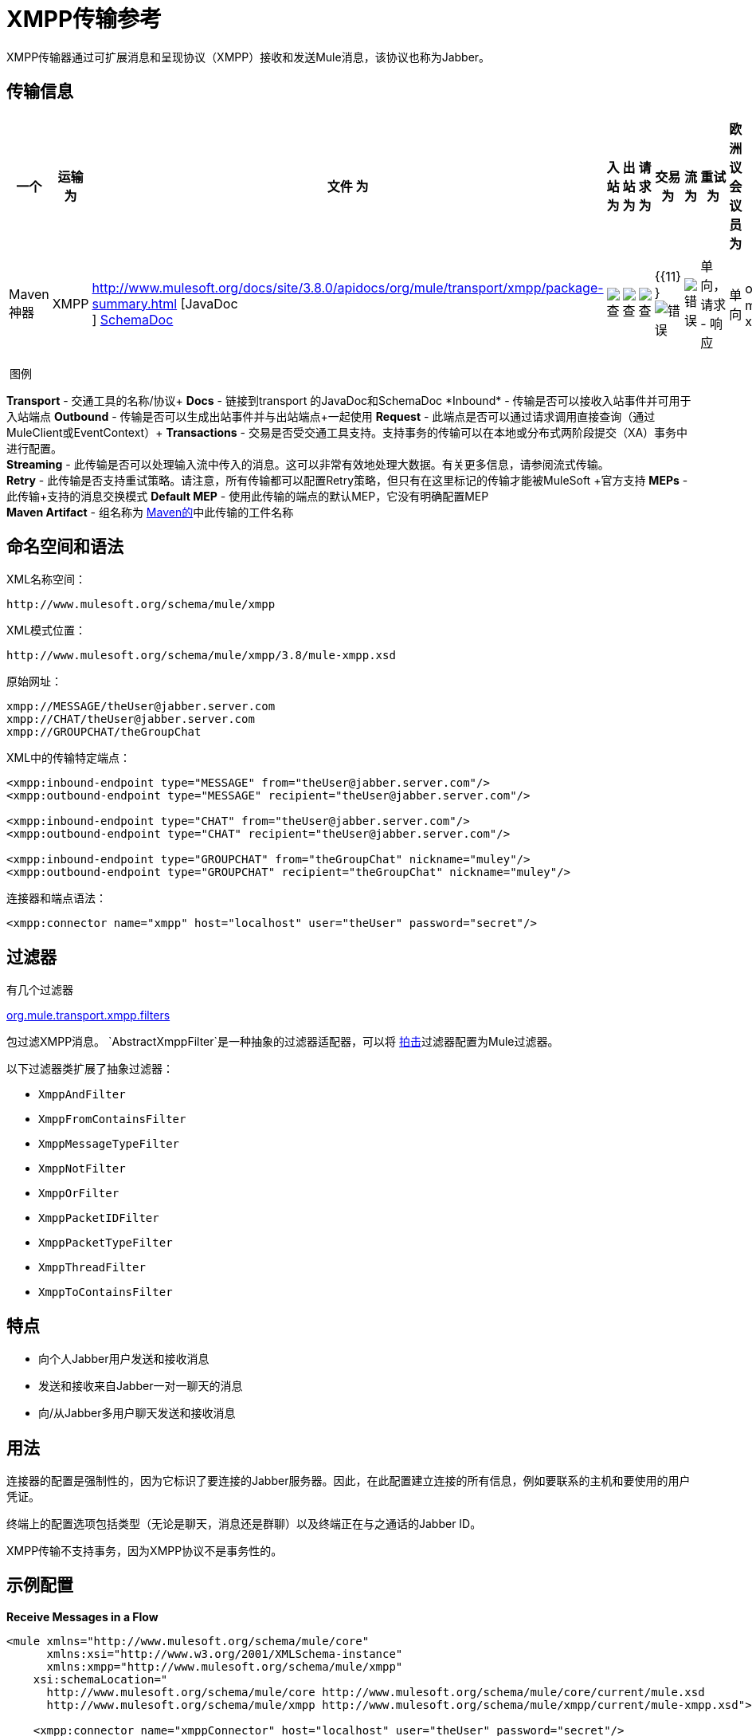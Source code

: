 =  XMPP传输参考
:keywords: anypoint studio, xmpp, jabber

XMPP传输器通过可扩展消息和呈现协议（XMPP）接收和发送Mule消息，该协议也称为Jabber。

== 传输信息

[%header,cols="10,9,9,9,9,9,9,9,9,9,9"]
|===
一个|
运输

 为|
文件

 为|
入站

 为|
出站

 为|
请求

 为|
交易

 为|
流

 为|
重试

 为|
欧洲议会议员

 为|
默认MEP

 为|
Maven神器

| XMPP  | http://www.mulesoft.org/docs/site/3.8.0/apidocs/org/mule/transport/xmpp/package-summary.html [JavaDoc +
] link:http://www.mulesoft.org/docs/site/current3/schemadocs/namespaces/http_www_mulesoft_org_schema_mule_xmpp/namespace-overview.html[SchemaDoc]  | image:check.png[查]  | image:check.png[查]  | image:check.png[查]  | {{11} } image:error.png[错误]  | image:error.png[错误]  |单向，请求 - 响应 |单向 | org.mule.transport：mule-transport -xmpp

|===

 图例

*Transport*  - 交通工具的名称/协议+
*Docs*  - 链接到transport +的JavaDoc和SchemaDoc
*Inbound*  - 传输是否可以接收入站事件并可用于入站端点+
*Outbound*  - 传输是否可以生成出站事件并与出站端点+一起使用
*Request*  - 此端点是否可以通过请求调用直接查询（通过MuleClient或EventContext）+
*Transactions*  - 交易是否受交通工具支持。支持事务的传输可以在本地或分布式两阶段提交（XA）事务中进行配置。 +
*Streaming*  - 此传输是否可以处理输入流中传入的消息。这可以非常有效地处理大数据。有关更多信息，请参阅流式传输。 +
*Retry*  - 此传输是否支持重试策略。请注意，所有传输都可以配置Retry策略，但只有在这里标记的传输才能被MuleSoft +官方支持
*MEPs*  - 此传输+支持的消息交换模式
*Default MEP*  - 使用此传输的端点的默认MEP，它没有明确配置MEP +
*Maven Artifact*  - 组名称为 link:http://maven.apache.org/[Maven的]中此传输的工件名称

== 命名空间和语法

XML名称空间：

[source]
----
http://www.mulesoft.org/schema/mule/xmpp
----

XML模式位置：

[source]
----
http://www.mulesoft.org/schema/mule/xmpp/3.8/mule-xmpp.xsd
----


原始网址：

[source, code, linenums]
----
xmpp://MESSAGE/theUser@jabber.server.com
xmpp://CHAT/theUser@jabber.server.com
xmpp://GROUPCHAT/theGroupChat
----

XML中的传输特定端点：

[source, xml, linenums]
----
<xmpp:inbound-endpoint type="MESSAGE" from="theUser@jabber.server.com"/>
<xmpp:outbound-endpoint type="MESSAGE" recipient="theUser@jabber.server.com"/>

<xmpp:inbound-endpoint type="CHAT" from="theUser@jabber.server.com"/>
<xmpp:outbound-endpoint type="CHAT" recipient="theUser@jabber.server.com"/>

<xmpp:inbound-endpoint type="GROUPCHAT" from="theGroupChat" nickname="muley"/>
<xmpp:outbound-endpoint type="GROUPCHAT" recipient="theGroupChat" nickname="muley"/>
----


连接器和端点语法：

[source, xml, linenums]
----
<xmpp:connector name="xmpp" host="localhost" user="theUser" password="secret"/>
----

== 过滤器

有几个过滤器

http://www.mulesoft.org/docs/site/3.8.0/apidocs/org/mule/transport/xmpp/filters/package-summary.html[org.mule.transport.xmpp.filters]

包过滤XMPP消息。 `AbstractXmppFilter`是一种抽象的过滤器适配器，可以将 link:http://www.igniterealtime.org/projects/smack/index.jsp[拍击]过滤器配置为Mule过滤器。

以下过滤器类扩展了抽象过滤器：

*  `XmppAndFilter`
*  `XmppFromContainsFilter`
*  `XmppMessageTypeFilter`
*  `XmppNotFilter`
*  `XmppOrFilter`
*  `XmppPacketIDFilter`
*  `XmppPacketTypeFilter`
*  `XmppThreadFilter`
*  `XmppToContainsFilter`

== 特点

* 向个人Jabber用户发送和接收消息
* 发送和接收来自Jabber一对一聊天的消息
* 向/从Jabber多用户聊天发送和接收消息

== 用法

连接器的配置是强制性的，因为它标识了要连接的Jabber服务器。因此，在此配置建立连接的所有信息，例如要联系的主机和要使用的用户凭证。

终端上的配置选项包括类型（无论是聊天，消息还是群聊）以及终端正在与之通话的Jabber ID。

XMPP传输不支持事务，因为XMPP协议不是事务性的。

== 示例配置


*Receive Messages in a Flow*
[source, xml, linenums]
----
<mule xmlns="http://www.mulesoft.org/schema/mule/core"
      xmlns:xsi="http://www.w3.org/2001/XMLSchema-instance"
      xmlns:xmpp="http://www.mulesoft.org/schema/mule/xmpp"
    xsi:schemaLocation="
      http://www.mulesoft.org/schema/mule/core http://www.mulesoft.org/schema/mule/core/current/mule.xsd
      http://www.mulesoft.org/schema/mule/xmpp http://www.mulesoft.org/schema/mule/xmpp/current/mule-xmpp.xsd">

    <xmpp:connector name="xmppConnector" host="localhost" user="theUser" password="secret"/>

    <flow name="receiveMessage">
        <xmpp:inbound-endpoint type="MESSAGE" from="other@jabber.server.com"/>
        <component class="com.mycompany.mule.JabberMessageHandler"/>
    </flow>
</mule>
----

*Simple Jabber Chat Client*
[source, xml, linenums]
----
<mule xmlns="http://www.mulesoft.org/schema/mule/core"
      xmlns:xsi="http://www.w3.org/2001/XMLSchema-instance"
      xmlns:spring="http://www.springframework.org/schema/beans"
      xmlns:xmpp="http://www.mulesoft.org/schema/mule/xmpp"
      xmlns:stdio="http://www.mulesoft.org/schema/mule/stdio"
      xsi:schemaLocation="
        http://www.springframework.org/schema/beans http://www.springframework.org/schema/beans/spring-beans-current.xsd
        http://www.mulesoft.org/schema/mule/core http://www.mulesoft.org/schema/mule/core/current/mule.xsd
        http://www.mulesoft.org/schema/mule/xmpp http://www.mulesoft.org/schema/mule/xmpp/current/mule-xmpp.xsd
        http://www.mulesoft.org/schema/mule/stdio http://www.mulesoft.org/schema/mule/stdio/current/mule-stdio.xsd">

    <xmpp:connector name="xmppConnector" host="localhost" user="theUser" password="secret"/>

    <flow name="stdio2xmpp">
        <stdio:inbound-endpoint system="IN"/>
        <xmpp:outbound-endpoint type="CHAT" recipient="otheruser@localhost"/>
    </flow>

    <flow name="xmpp2stdio">
        <xmpp:inbound-endpoint type="CHAT" from="otheruser@localhost"/>
        <xmpp:xmpp-to-object-transformer/>
        <stdio:outbound-endpoint system="OUT"/>
    </flow>
</mule>
----

*Note*：在此代码示例中，`spring-beans-current.xsd`是一个占位符。要找到正确的版本，请参阅http://www.springframework.org/schema/beans/。

==  XMPP传输配置参考

XMPP传输将Mule连接到XMPP（Jabber）服务器。

== 连接器

将Mule连接到XMPP（Jabber）服务器以通过网络发送或接收数据。

<connector...>的{​​{0}}属性

[%header,cols="5*"]
|===
| {名称{1}}输入 |必 |缺省 |说明
|主机 |字符串 |否 |   | Jabber服务器的主机名或IP地址。
|端口 |端口号 |否 |   |连接的端口号。默认端口是5222。
| serviceName  |字符串 |否 |   |连接Jabber服务器时使用的服务名称。
|用户 |字符串 |否 |   |用于认证的用户名。
|密码 |字符串 |否 |   |用户进行身份验证的密码。
|资源 |字符串 |否 |   |地址的资源部分，例如user @ host / resource或domain / resource。
| createAccount  |布尔值 |否 |   |如果为true，则尝试在连接时使用用户名和密码创建帐户。默认为false。
|===

无<connector...>的子元素


== 入站端点

此连接器从xmpp连接接收消息的端点。

<inbound-endpoint...>的{​​{0}}属性

[%header,cols="5*"]
|===
| {名称{1}}输入 |必 |缺省 |说明
|收件人 |字符串 |否 |   |邮件预期收件人的Jabber ID，例如ross@myco.com。对于GROUPCHAT类型的端点，这是要加入的聊天的地址。
来自 |字符串 |的|否 |   |发送消息的用户。在GROUPCHAT类型端点中忽略。
|类型 |枚举 |否 |聊天 |要发送的Jabber消息的类型：MESSAGE，CHAT或GROUPCHAT。
|主题 |字符串 |否 |   |消息的主题（仅适用于type = MESSAGE端点）。
|线程 |字符串 |否 |   |消息所属的线程。
|昵称 |字符串 |否 |   |用户在群聊中的昵称。
|===

无<inbound-endpoint...>的子元素


== 出站端点

此连接器发送消息的端点。

<outbound-endpoint...>的{​​{0}}属性

[%header,cols="5*"]
|===
| {名称{1}}输入 |必 |缺省 |说明
|收件人 |字符串 |否 |   |邮件预期收件人的Jabber ID，例如ross@myco.com。对于GROUPCHAT类型的端点，这是要加入的聊天的地址。
来自 |字符串 |的|否 |   |发送消息的用户。在GROUPCHAT类型端点中忽略。
|类型 |枚举 |否 |聊天 |要发送的Jabber消息的类型：MESSAGE，CHAT或GROUPCHAT。
|主题 |字符串 |否 |   |消息的主题（仅适用于type = MESSAGE端点）。
|线程 |字符串 |否 |   |消息所属的线程。
|昵称 |字符串 |否 |   |用户在群聊中的昵称。
|===

无<outbound-endpoint...>的子元素


== 端点

通过引用端点名称，可用于在配置中的其他位置构建入站或出站端点的端点"template"。

<endpoint...>的{​​{0}}属性

[%header,cols="5*"]
|===
| {名称{1}}输入 |必 |缺省 |说明
|收件人 |字符串 |否 |   |邮件预期收件人的Jabber ID，例如ross@myco.com。对于GROUPCHAT类型的端点，这是要加入的聊天的地址。
来自 |字符串 |的|否 |   |发送消息的用户。在GROUPCHAT类型端点中忽略。
|类型 |枚举 |否 |聊天 |要发送的Jabber消息的类型：MESSAGE，CHAT或GROUPCHAT。
|主题 |字符串 |否 |   |消息的主题（仅适用于type = MESSAGE端点）。
|线程 |字符串 |否 |   |消息所属的线程。
|昵称 |字符串 |否 |   |用户在群聊中的昵称。
|===

无<endpoint...>的子元素


=== 变压器

这些是这种运输特有的变压器。请注意，这些会在启动时自动添加到Mule注册表中。当进行自动转换时，这些将在搜索正确的变压器时包含在内。

[%header,cols="2*"]
|===
| {名称{1}}说明
| xmpp-to-object-transformer  | xmpp-to-object-transformer元素配置一个转换器，通过提取消息负载将XMPP消息转换为对象。
| object-to-xmpp-transformer  | object-to-xmpp-transformer元素配置一个将对象转换为XMPP消息的转换器。
|===

== 架构

完成 link:http://www.mulesoft.org/docs/site/current3/schemadocs/namespaces/http_www_mulesoft_org_schema_mule_xmpp/namespace-overview.html[模式参考文档]。

==  Javadoc API参考

这个模块的Javadoc可以在下面找到：

http://www.mulesoft.org/docs/site/3.8.0/apidocs/org/mule/transport/xmpp/package-summary.html[Javadoc API参考]

== 的Maven

该传输是以下Maven模块的一部分：
[source, xml, linenums]
----
<dependency>
  <groupId>org.mule.transports</groupId>
  <artifactId>mule-transport-xmpp</artifactId>
  <version>3.8.0</version>
</dependency>
----

== 最佳实践

将您的登录凭证放入属性文件中，而不是在配置中进行硬编码。这也允许您在开发，测试和生产系统之间使用不同的设置。

== 注意事项

目前的运输实施仅限于单向终点。支持请求 - 响应端点的逻辑目前尚未实现。

